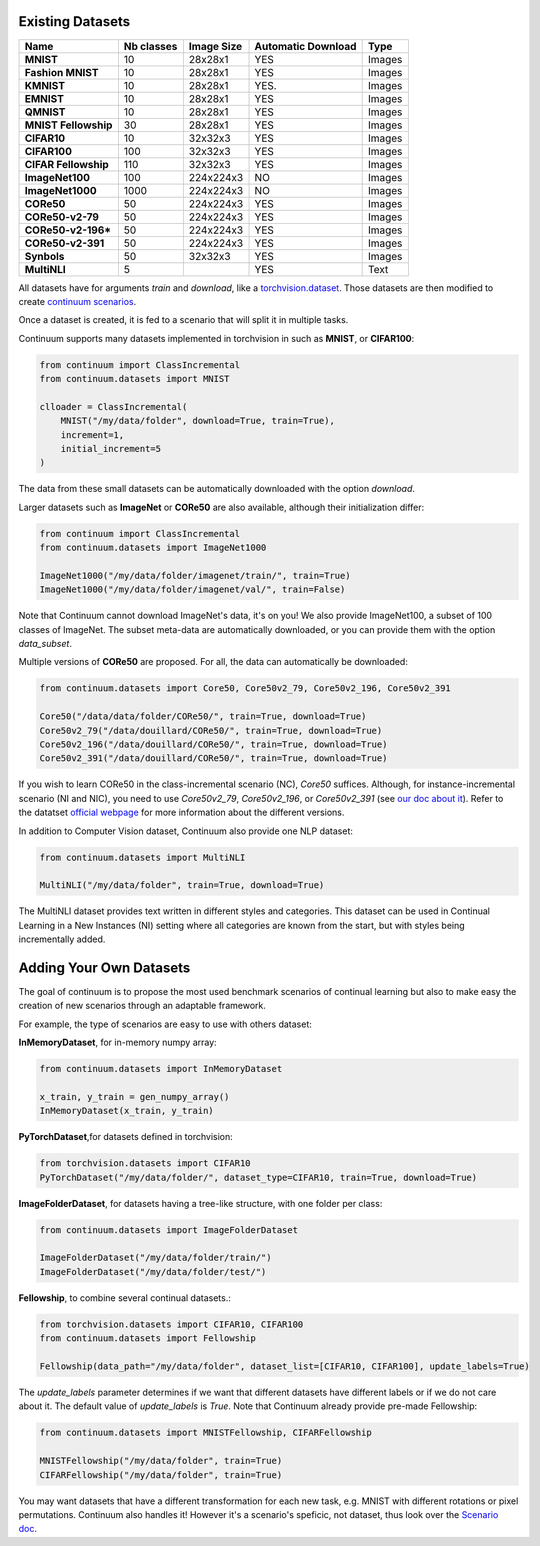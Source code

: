 Existing Datasets
-----------------

+----------------------+------------+------------+--------------------+--------+
|Name                  | Nb classes | Image Size | Automatic Download | Type   |
+======================+============+============+====================+========+
| **MNIST**            | 10         | 28x28x1    | YES                | Images |
+----------------------+------------+------------+--------------------+--------+
| **Fashion MNIST**    | 10         | 28x28x1    | YES                | Images |
+----------------------+------------+------------+--------------------+--------+
| **KMNIST**           | 10         | 28x28x1    | YES.               | Images |
+----------------------+------------+------------+--------------------+--------+
| **EMNIST**           | 10         | 28x28x1    | YES                | Images |
+----------------------+------------+------------+--------------------+--------+
| **QMNIST**           | 10         | 28x28x1    | YES                | Images |
+----------------------+------------+------------+--------------------+--------+
| **MNIST Fellowship** | 30         | 28x28x1    | YES                | Images |
+----------------------+------------+------------+--------------------+--------+
| **CIFAR10**          | 10         | 32x32x3    | YES                | Images |
+----------------------+------------+------------+--------------------+--------+
| **CIFAR100**         | 100        | 32x32x3    | YES                | Images |
+----------------------+------------+------------+--------------------+--------+
| **CIFAR Fellowship** | 110        | 32x32x3    | YES                | Images |
+----------------------+------------+------------+--------------------+--------+
| **ImageNet100**      | 100        | 224x224x3  | NO                 | Images |
+----------------------+------------+------------+--------------------+--------+
| **ImageNet1000**     | 1000       | 224x224x3  | NO                 | Images |
+----------------------+------------+------------+--------------------+--------+
| **CORe50**           | 50         | 224x224x3  | YES                | Images |
+----------------------+------------+------------+--------------------+--------+
| **CORe50-v2-79**     | 50         | 224x224x3  | YES                | Images |
+----------------------+------------+------------+--------------------+--------+
| **CORe50-v2-196***   | 50         | 224x224x3  | YES                | Images |
+----------------------+------------+------------+--------------------+--------+
| **CORe50-v2-391**    | 50         | 224x224x3  | YES                | Images |
+----------------------+------------+------------+--------------------+--------+
| **Synbols**          | 50         | 32x32x3    | YES                | Images |
+----------------------+------------+------------+--------------------+--------+
| **MultiNLI**         | 5          |            | YES                | Text   |
+----------------------+------------+------------+--------------------+--------+


All datasets have for arguments `train` and `download`, like a
`torchvision.dataset <https://pytorch.org/docs/stable/torchvision/datasets.html>`__. Those datasets are then modified to create `continuum scenarios <https://continuum.readthedocs.io/en/latest/_tutorials/scenarios/scenarios.html>`__.

Once a dataset is created, it is fed to a scenario that will split it in multiple tasks.

Continuum supports many datasets implemented in torchvision in such as **MNIST**, or **CIFAR100**:

.. code-block:: python

    from continuum import ClassIncremental
    from continuum.datasets import MNIST

    clloader = ClassIncremental(
        MNIST("/my/data/folder", download=True, train=True),
        increment=1,
        initial_increment=5
    )

The data from these small datasets can be automatically downloaded with the option `download`.

Larger datasets such as **ImageNet** or **CORe50** are also available, although their
initialization differ:

.. code-block:: python

    from continuum import ClassIncremental
    from continuum.datasets import ImageNet1000

    ImageNet1000("/my/data/folder/imagenet/train/", train=True)
    ImageNet1000("/my/data/folder/imagenet/val/", train=False)

Note that Continuum cannot download ImageNet's data, it's on you! We also provide ImageNet100,
a subset of 100 classes of ImageNet. The subset meta-data are automatically downloaded,
or you can provide them with the option `data_subset`.

Multiple versions of **CORe50** are proposed. For all, the data can automatically
be downloaded:

.. code-block:: python

    from continuum.datasets import Core50, Core50v2_79, Core50v2_196, Core50v2_391

    Core50("/data/data/folder/CORe50/", train=True, download=True)
    Core50v2_79("/data/douillard/CORe50/", train=True, download=True)
    Core50v2_196("/data/douillard/CORe50/", train=True, download=True)
    Core50v2_391("/data/douillard/CORe50/", train=True, download=True)

If you wish to learn CORe50 in the class-incremental scenario (NC), `Core50` suffices. Although,
for instance-incremental scenario (NI and NIC), you need to use `Core50v2_79`,
`Core50v2_196`, or `Core50v2_391` (see `our doc about it <https://continuum.readthedocs.io/en/latest/_tutorials/scenarios_suites/1_Introduction.html#CORe50>`_).
Refer to the datatset `official webpage <https://vlomonaco.github.io/core50/>`_ for
more information about the different versions.

In addition to Computer Vision dataset, Continuum also provide one NLP dataset:

.. code-block:: python

    from continuum.datasets import MultiNLI

    MultiNLI("/my/data/folder", train=True, download=True)

The MultiNLI dataset provides text written in different styles and categories.
This dataset can be used in Continual Learning in a New Instances (NI) setting
where all categories are known from the start, but with styles being incrementally
added.

Adding Your Own Datasets
------------------------

The goal of continuum is to propose the most used benchmark scenarios of continual
learning but also to make easy the creation of new scenarios through an adaptable framework.

For example, the type of scenarios are easy to use with others dataset:

**InMemoryDataset**, for in-memory numpy array:

.. code-block:: python

    from continuum.datasets import InMemoryDataset

    x_train, y_train = gen_numpy_array()
    InMemoryDataset(x_train, y_train)


**PyTorchDataset**,for datasets defined in torchvision:

.. code-block:: python

    from torchvision.datasets import CIFAR10
    PyTorchDataset("/my/data/folder/", dataset_type=CIFAR10, train=True, download=True)


**ImageFolderDataset**, for datasets having a tree-like structure, with one folder per class:

.. code-block:: python

    from continuum.datasets import ImageFolderDataset

    ImageFolderDataset("/my/data/folder/train/")
    ImageFolderDataset("/my/data/folder/test/")

**Fellowship**, to combine several continual datasets.:

.. code-block:: python

    from torchvision.datasets import CIFAR10, CIFAR100
    from continuum.datasets import Fellowship

    Fellowship(data_path="/my/data/folder", dataset_list=[CIFAR10, CIFAR100], update_labels=True)

The `update_labels` parameter determines if we want that different datasets have different labels or if we do not care about it.
The default value of `update_labels` is `True`.
Note that Continuum already provide pre-made Fellowship:

.. code-block:: python

    from continuum.datasets import MNISTFellowship, CIFARFellowship

    MNISTFellowship("/my/data/folder", train=True)
    CIFARFellowship("/my/data/folder", train=True)

You may want datasets that have a different transformation for each new task, e.g.
MNIST with different rotations or pixel permutations. Continuum also handles it!
However it's a scenario's speficic, not dataset, thus look over the
`Scenario doc <https://continuum.readthedocs.io/en/latest/_tutorials/scenarios/scenarios.html#transformed-incremental>`__.

